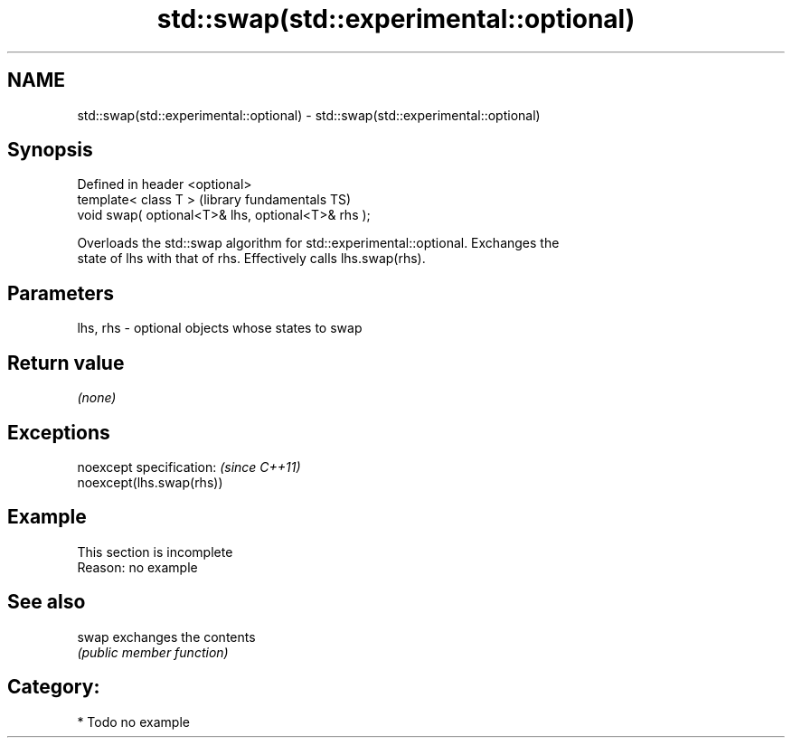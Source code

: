.TH std::swap(std::experimental::optional) 3 "Nov 25 2015" "2.0 | http://cppreference.com" "C++ Standard Libary"
.SH NAME
std::swap(std::experimental::optional) \- std::swap(std::experimental::optional)

.SH Synopsis
   Defined in header <optional>
   template< class T >                               (library fundamentals TS)
   void swap( optional<T>& lhs, optional<T>& rhs );

   Overloads the std::swap algorithm for std::experimental::optional. Exchanges the
   state of lhs with that of rhs. Effectively calls lhs.swap(rhs).

.SH Parameters

   lhs, rhs - optional objects whose states to swap

.SH Return value

   \fI(none)\fP

.SH Exceptions

   noexcept specification:  \fI(since C++11)\fP
   noexcept(lhs.swap(rhs))

.SH Example

    This section is incomplete
    Reason: no example

.SH See also

   swap exchanges the contents
        \fI(public member function)\fP 

.SH Category:

     * Todo no example

